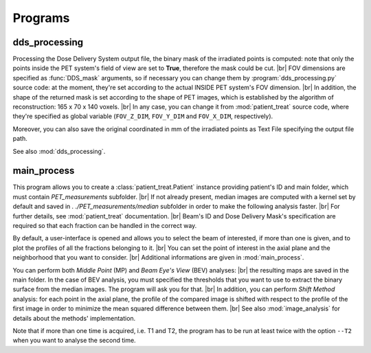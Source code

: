 .. |br| raw:: html

    <br>

Programs
========

dds_processing
---------------

Processing the Dose Delivery System output file, the binary mask of the irradiated points is computed: note that only the points inside the PET system's field of view are set to **True**, therefore the mask could be cut. |br|
FOV dimensions are specified as :func:`DDS_mask` arguments, so if necessary you can change them by :program:`dds_processing.py` source code: at the moment, they're set according to the actual INSIDE PET system's FOV dimension. |br|
In addition, the shape of the returned mask is set according to the shape of PET images, which is established by the algorithm of reconstruction: 165 x 70 x 140 voxels. |br|
In any case,  you can change it from :mod:`patient_treat` source code, where they're specified as global variable (``FOV_Z_DIM``,  ``FOV_Y_DIM``  and  ``FOV_X_DIM``,  respectively).

Moreover, you can also save the original coordinated in mm of the irradiated points as Text File specifying the output file path.

See also :mod:`dds_processing`.

.. autoprogram:: dds_processing:parser
   :prog: dds_processing.py
   :groups:

main_process
------------

This program allows you to create a :class:`patient_treat.Patient` instance providing
patient's ID and main folder, which must contain *PET_measurements* subfolder. |br|
If not already present, median images are computed with a kernel set by default and saved in *. ./PET_measurements/median* subfolder in order to make the following analysis faster. |br|
For further  details, see :mod:`patient_treat` documentation. |br|
Beam's ID and Dose Delivery Mask's specification are required so that each fraction can be handled in the correct way.

By default, a user-interface is opened and allows you to select the beam of interested, if more than one is given, and to plot the profiles of all the fractions belonging to it. |br|
You can set the point of interest in the axial plane and the neighborhood that you want to consider. |br|
Additional informations are given in :mod:`main_process`.

You can perform both *Middle Point* (MP) and *Beam Eye's View* (BEV) analyses: |br|
the resulting maps are saved in the main folder. 
In the case of BEV analysis, you must specified the thresholds that you want to use to extract the binary surface from the median images. The program will ask you for that. |br|
In addition, you can perform *Shift Method* analysis: for each point in the axial plane, the profile of the compared image is shifted with respect to the profile of the first image in order to minimize the mean squared difference between them. |br|
See also :mod:`image_analysis` for details about the methods' implementation.

Note that if more than one time is acquired, i.e. T1 and T2, the program has to be run at least twice with the option ``--T2`` when you want to analyse the second time.

.. autoprogram:: main_process:parser
   :prog: main_process.py
